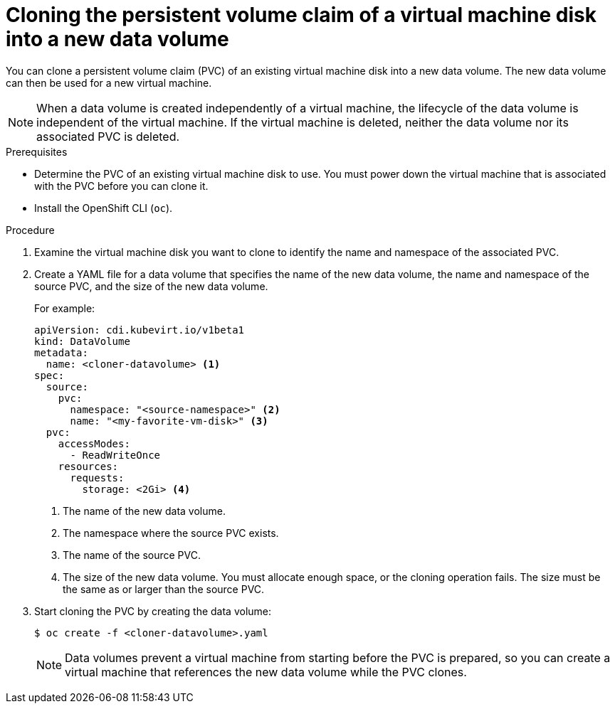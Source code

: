 // Module included in the following assemblies:
//
// * virt/virtual_machines/cloning_vms/virt-cloning-vm-disk-into-new-datavolume.adoc
// * virt/virtual_machines/cloning_vms/virt-cloning-vm-disk-into-new-datavolume-block.adoc

// `blockstorage` conditionals are used (declared in the "*-block" assembly) to separate content 

[id="virt-cloning-pvc-of-vm-disk-into-new-datavolume_{context}"]
= Cloning the persistent volume claim of a virtual machine disk into a new data volume

[role="_abstract"]
You can clone a persistent volume claim (PVC) of an existing virtual machine disk
into a new data volume. The new data volume can then be used for a new virtual
machine.

[NOTE]
====
When a data volume is created independently of a virtual machine, the lifecycle
of the data volume is independent of the virtual machine. If the virtual machine
is deleted, neither the data volume nor its associated PVC is deleted.
====

.Prerequisites

* Determine the PVC of an existing virtual machine disk to use. You must power
down the virtual machine that is associated with the PVC before you can clone it.
* Install the OpenShift CLI (`oc`).
ifdef::blockstorage[]
* At least one available block persistent volume (PV) that is the same size as or larger than the source PVC.
endif::[]

.Procedure

. Examine the virtual machine disk you want to clone to identify the name and
namespace of the associated PVC.

. Create a YAML file for a data volume that specifies the name of the
new data volume, the name and namespace of the source PVC, 
ifdef::blockstorage[]
`volumeMode: Block` so that an available block PV is used,
endif::[]
and the size of the new data volume.
+
For example:
+
[source,yaml]
----
apiVersion: cdi.kubevirt.io/v1beta1
kind: DataVolume
metadata:
  name: <cloner-datavolume> <1>
spec:
  source:
    pvc:
      namespace: "<source-namespace>" <2>
      name: "<my-favorite-vm-disk>" <3>
  pvc:
    accessModes:
      - ReadWriteOnce
    resources:
      requests:
        storage: <2Gi> <4>
ifdef::blockstorage[]
    volumeMode: Block <5>
endif::[]
----
<1> The name of the new data volume.
<2> The namespace where the source PVC exists.
<3> The name of the source PVC.
<4> The size of the new data volume. You must allocate enough space, or the
cloning operation fails. The size must be the same as or larger than the source PVC.
ifdef::blockstorage[]
<5> Specifies that the destination is a block PV
endif::[]

. Start cloning the PVC by creating the data volume:
+
[source,terminal]
----
$ oc create -f <cloner-datavolume>.yaml
----
+
[NOTE]
====
Data volumes prevent a virtual machine from starting before the PVC is prepared,
so you can create a virtual machine that references the new data volume while the
PVC clones.
====
